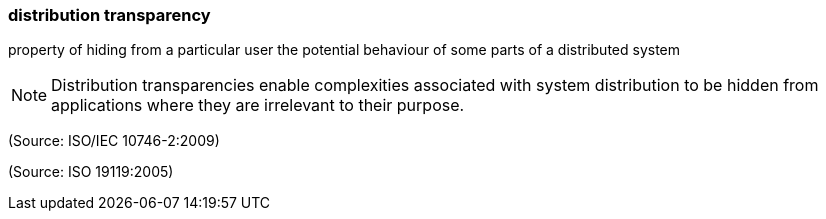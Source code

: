 === distribution transparency

property of hiding from a particular user the potential behaviour of some parts of a distributed system

NOTE: Distribution transparencies enable complexities associated with system distribution to be hidden from applications where they are irrelevant to their purpose.

(Source: ISO/IEC 10746-2:2009)

(Source: ISO 19119:2005)

